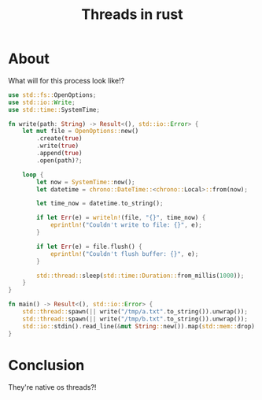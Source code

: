 #+title: Threads in rust

* About

What will for this process look like!?

#+begin_src rust
  use std::fs::OpenOptions;
  use std::io::Write;
  use std::time::SystemTime;

  fn write(path: String) -> Result<(), std::io::Error> {
      let mut file = OpenOptions::new()
          .create(true)
          .write(true)
          .append(true)
          .open(path)?;

      loop {
          let now = SystemTime::now();
          let datetime = chrono::DateTime::<chrono::Local>::from(now);

          let time_now = datetime.to_string();

          if let Err(e) = writeln!(file, "{}", time_now) {
              eprintln!("Couldn't write to file: {}", e);
          }

          if let Err(e) = file.flush() {
              eprintln!("Couldn't flush buffer: {}", e);
          }

          std::thread::sleep(std::time::Duration::from_millis(1000));
      }
  }

  fn main() -> Result<(), std::io::Error> {
      std::thread::spawn(|| write("/tmp/a.txt".to_string()).unwrap());
      std::thread::spawn(|| write("/tmp/b.txt".to_string()).unwrap());
      std::io::stdin().read_line(&mut String::new()).map(std::mem::drop)
  }
#+end_src

* Conclusion

They're native os threads?!


#+ATTR_HTML: :width 100% :height 100% :class border-2 :alt top :title top
[[./threads-in-rust/top.png]]
